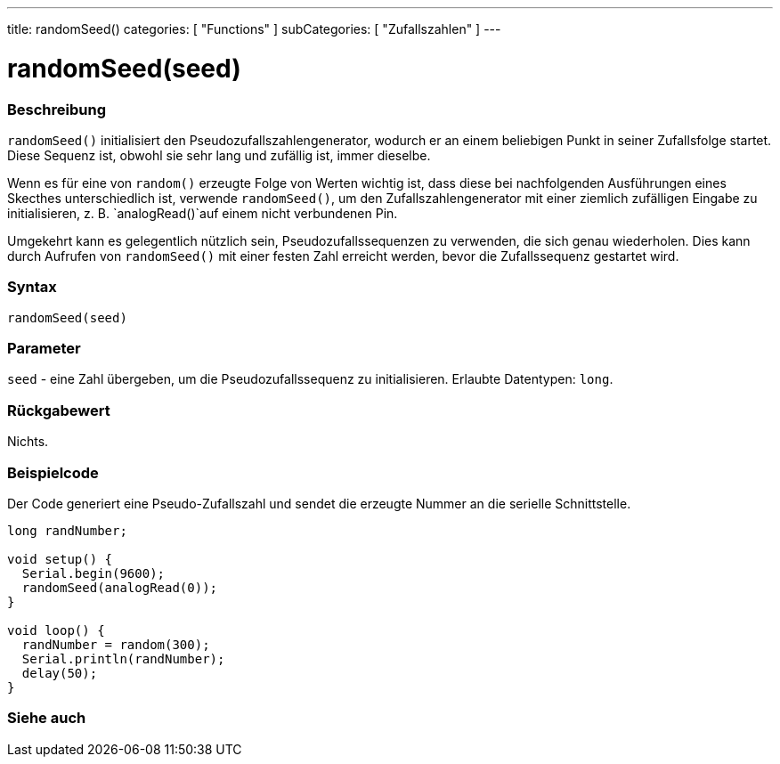 ---
title: randomSeed()
categories: [ "Functions" ]
subCategories: [ "Zufallszahlen" ]
---





= randomSeed(seed)


// OVERVIEW SECTION STARTS
[#overview]
--

[float]
=== Beschreibung
`randomSeed()` initialisiert den Pseudozufallszahlengenerator, wodurch er an einem beliebigen Punkt in seiner Zufallsfolge startet.
Diese Sequenz ist, obwohl sie sehr lang und zufällig ist, immer dieselbe.

Wenn es für eine von `random()` erzeugte Folge von Werten wichtig ist, dass diese bei nachfolgenden Ausführungen eines Skecthes unterschiedlich ist,
verwende `randomSeed()`, um den Zufallszahlengenerator mit einer ziemlich zufälligen Eingabe zu initialisieren, z. B. `analogRead()`auf einem nicht verbundenen Pin.

Umgekehrt kann es gelegentlich nützlich sein, Pseudozufallssequenzen zu verwenden, die sich genau wiederholen.
Dies kann durch Aufrufen von `randomSeed()` mit einer festen Zahl erreicht werden, bevor die Zufallssequenz gestartet wird.
[%hardbreaks]


[float]
=== Syntax
`randomSeed(seed)`


[float]
=== Parameter
`seed` - eine Zahl übergeben, um die Pseudozufallssequenz zu initialisieren. Erlaubte Datentypen: `long`.


[float]
=== Rückgabewert
Nichts.

--
// OVERVIEW SECTION ENDS




// HOW TO USE SECTION STARTS
[#howtouse]
--

[float]
=== Beispielcode
// Describe what the example code is all about and add relevant code   ►►►►► THIS SECTION IS MANDATORY ◄◄◄◄◄
Der Code generiert eine Pseudo-Zufallszahl und sendet die erzeugte Nummer an die serielle Schnittstelle.

[source,arduino]
----
long randNumber;

void setup() {
  Serial.begin(9600);
  randomSeed(analogRead(0));
}

void loop() {
  randNumber = random(300);
  Serial.println(randNumber);
  delay(50);
}
----

--
// HOW TO USE SECTION ENDS


// SEE ALSO SECTION
[#see_also]
--

[float]
=== Siehe auch

--
// SEE ALSO SECTION ENDS
